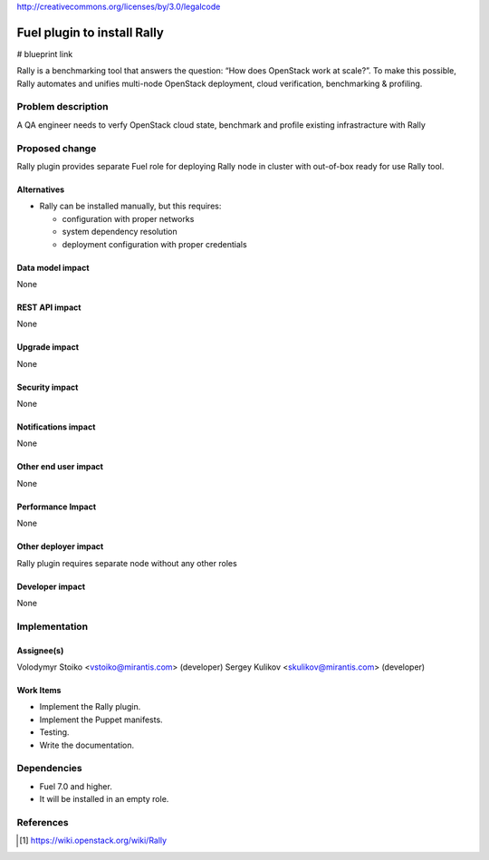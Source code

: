 ..
 This work is licensed under a Creative Commons Attribution 3.0 Unported
 License.

http://creativecommons.org/licenses/by/3.0/legalcode

===============================================
Fuel plugin to install Rally
===============================================

# blueprint link

Rally is a benchmarking tool that answers the question: “How does OpenStack work at scale?”. To make this possible, Rally automates and unifies multi-node OpenStack deployment, cloud verification, benchmarking & profiling.

Problem description
===================

A QA engineer needs to verfy OpenStack cloud state, benchmark and profile existing infrastracture with Rally

Proposed change
===============

Rally plugin provides separate Fuel role for deploying Rally node in cluster with out-of-box ready for use Rally tool.

Alternatives
------------

* Rally can be installed manually, but this requires:

  - configuration with proper networks

  - system dependency resolution

  - deployment configuration with proper credentials


Data model impact
-----------------

None

REST API impact
---------------

None

Upgrade impact
--------------

None

Security impact
---------------

None

Notifications impact
--------------------

None

Other end user impact
---------------------

None

Performance Impact
------------------

None

Other deployer impact
---------------------

Rally plugin requires separate node without any other roles

Developer impact
----------------

None

Implementation
==============

Assignee(s)
-----------

Volodymyr Stoiko <vstoiko@mirantis.com> (developer)
Sergey Kulikov  <skulikov@mirantis.com> (developer)


Work Items
----------

* Implement the Rally plugin.

* Implement the Puppet manifests.

* Testing.

* Write the documentation.

Dependencies
============

* Fuel 7.0 and higher.

* It will be installed in an empty role.


References
==========

.. [#] https://wiki.openstack.org/wiki/Rally

